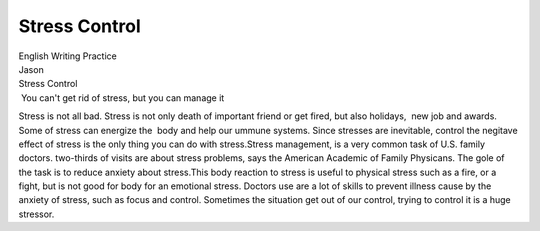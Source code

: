 Stress Control
==============
.. post:: 8, Feb, 2005
   :category: English Writing Practice
   :author: jiangshengvc
   :nocomments:

.. container:: bvMsg
   :name: msgcns!1BE894DEAF296E0A!122

   | English Writing Practice
   | Jason

   | Stress Control
   |  You can't get rid of stress, but you can manage it

   Stress is not all bad. Stress is not only death of important friend
   or get fired, but also holidays,  new job and awards. Some of stress
   can energize the  body and help our ummune systems. Since stresses
   are inevitable, control the negitave effect of stress is the only
   thing you can do with stress.Stress management, is a very common task
   of U.S. family doctors. two-thirds of visits are about stress
   problems, says the American Academic of Family Physicans. The gole of
   the task is to reduce anxiety about stress.This body reaction to
   stress is useful to physical stress such as a fire, or a fight, but
   is not good for body for an emotional stress. Doctors use are a lot
   of skills to prevent illness cause by the anxiety of stress, such as
   focus and control. Sometimes the situation get out of our control,
   trying to control it is a huge stressor.
